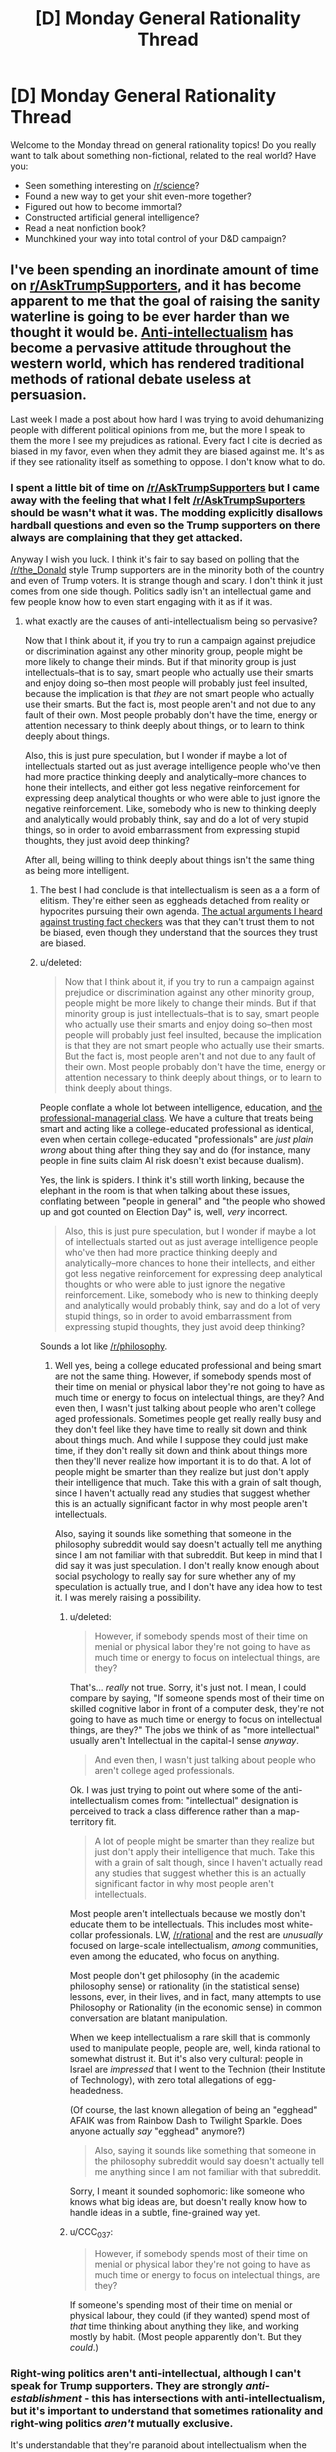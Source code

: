 #+TITLE: [D] Monday General Rationality Thread

* [D] Monday General Rationality Thread
:PROPERTIES:
:Author: AutoModerator
:Score: 16
:DateUnix: 1480345469.0
:DateShort: 2016-Nov-28
:END:
Welcome to the Monday thread on general rationality topics! Do you really want to talk about something non-fictional, related to the real world? Have you:

- Seen something interesting on [[/r/science]]?
- Found a new way to get your shit even-more together?
- Figured out how to become immortal?
- Constructed artificial general intelligence?
- Read a neat nonfiction book?
- Munchkined your way into total control of your D&D campaign?


** I've been spending an inordinate amount of time on [[/r/AskTrumpSupporters][r/AskTrumpSupporters]], and it has become apparent to me that the goal of raising the sanity waterline is going to be ever harder than we thought it would be. [[https://en.m.wikipedia.org/wiki/Anti-intellectualism][Anti-intellectualism]] has become a pervasive attitude throughout the western world, which has rendered traditional methods of rational debate useless at persuasion.

Last week I made a post about how hard I was trying to avoid dehumanizing people with different political opinions from me, but the more I speak to them the more I see my prejudices as rational. Every fact I cite is decried as biased in my favor, even when they admit they are biased against me. It's as if they see rationality itself as something to oppose. I don't know what to do.
:PROPERTIES:
:Author: trekie140
:Score: 19
:DateUnix: 1480350746.0
:DateShort: 2016-Nov-28
:END:

*** I spent a little bit of time on [[/r/AskTrumpSupporters]] but I came away with the feeling that what I felt [[/r/AskTrumpSuporters]] should be wasn't what it was. The modding explicitly disallows hardball questions and even so the Trump supporters on there always are complaining that they get attacked.

Anyway I wish you luck. I think it's fair to say based on polling that the [[/r/the_Donald]] style Trump supporters are in the minority both of the country and even of Trump voters. It is strange though and scary. I don't think it just comes from one side though. Politics sadly isn't an intellectual game and few people know how to even start engaging with it as if it was.
:PROPERTIES:
:Author: space_fountain
:Score: 8
:DateUnix: 1480353190.0
:DateShort: 2016-Nov-28
:END:

**** what exactly are the causes of anti-intellectualism being so pervasive?

Now that I think about it, if you try to run a campaign against prejudice or discrimination against any other minority group, people might be more likely to change their minds. But if that minority group is just intellectuals--that is to say, smart people who actually use their smarts and enjoy doing so--then most people will probably just feel insulted, because the implication is that /they/ are not smart people who actually use their smarts. But the fact is, most people aren't and not due to any fault of their own. Most people probably don't have the time, energy or attention necessary to think deeply about things, or to learn to think deeply about things.

Also, this is just pure speculation, but I wonder if maybe a lot of intellectuals started out as just average intelligence people who've then had more practice thinking deeply and analytically--more chances to hone their intellects, and either got less negative reinforcement for expressing deep analytical thoughts or who were able to just ignore the negative reinforcement. Like, somebody who is new to thinking deeply and analytically would probably think, say and do a lot of very stupid things, so in order to avoid embarrassment from expressing stupid thoughts, they just avoid deep thinking?

After all, being willing to think deeply about things isn't the same thing as being more intelligent.
:PROPERTIES:
:Author: Sailor_Vulcan
:Score: 9
:DateUnix: 1480355322.0
:DateShort: 2016-Nov-28
:END:

***** The best I had conclude is that intellectualism is seen as a a form of elitism. They're either seen as eggheads detached from reality or hypocrites pursuing their own agenda. [[https://www.reddit.com/r/AskTrumpSupporters/comments/5f0u62/what_fact_checkers_do_you_trust/][The actual arguments I heard against trusting fact checkers]] was that they can't trust them to not be biased, even though they understand that the sources they trust are biased.
:PROPERTIES:
:Author: trekie140
:Score: 10
:DateUnix: 1480358975.0
:DateShort: 2016-Nov-28
:END:


***** u/deleted:
#+begin_quote
  Now that I think about it, if you try to run a campaign against prejudice or discrimination against any other minority group, people might be more likely to change their minds. But if that minority group is just intellectuals--that is to say, smart people who actually use their smarts and enjoy doing so--then most people will probably just feel insulted, because the implication is that they are not smart people who actually use their smarts. But the fact is, most people aren't and not due to any fault of their own. Most people probably don't have the time, energy or attention necessary to think deeply about things, or to learn to think deeply about things.
#+end_quote

People conflate a whole lot between intelligence, education, and [[https://www.jacobinmag.com/2016/10/democratic-party-clinton-trump-white-voters-workers/][the professional-managerial class]]. We have a culture that treats being smart and acting like a college-educated professional as identical, even when certain college-educated "professionals" are /just plain wrong/ about thing after thing they say and do (for instance, many people in fine suits claim AI risk doesn't exist because dualism).

Yes, the link is spiders. I think it's still worth linking, because the elephant in the room is that when talking about these issues, conflating between "people in general" and "the people who showed up and got counted on Election Day" is, well, /very/ incorrect.

#+begin_quote
  Also, this is just pure speculation, but I wonder if maybe a lot of intellectuals started out as just average intelligence people who've then had more practice thinking deeply and analytically--more chances to hone their intellects, and either got less negative reinforcement for expressing deep analytical thoughts or who were able to just ignore the negative reinforcement. Like, somebody who is new to thinking deeply and analytically would probably think, say and do a lot of very stupid things, so in order to avoid embarrassment from expressing stupid thoughts, they just avoid deep thinking?
#+end_quote

Sounds a lot like [[/r/philosophy]].
:PROPERTIES:
:Score: 2
:DateUnix: 1480381983.0
:DateShort: 2016-Nov-29
:END:

****** Well yes, being a college educated professional and being smart are not the same thing. However, if somebody spends most of their time on menial or physical labor they're not going to have as much time or energy to focus on intelectual things, are they? And even then, I wasn't just talking about people who aren't college aged professionals. Sometimes people get really really busy and they don't feel like they have time to really sit down and think about things much. And while I suppose they could just make time, if they don't really sit down and think about things more then they'll never realize how important it is to do that. A lot of people might be smarter than they realize but just don't apply their intelligence that much. Take this with a grain of salt though, since I haven't actually read any studies that suggest whether this is an actually significant factor in why most people aren't intellectuals.

Also, saying it sounds like something that someone in the philosophy subreddit would say doesn't actually tell me anything since I am not familiar with that subreddit. But keep in mind that I did say it was just speculation. I don't really know enough about social psychology to really say for sure whether any of my speculation is actually true, and I don't have any idea how to test it. I was merely raising a possibility.
:PROPERTIES:
:Author: Sailor_Vulcan
:Score: 1
:DateUnix: 1480386569.0
:DateShort: 2016-Nov-29
:END:

******* u/deleted:
#+begin_quote
  However, if somebody spends most of their time on menial or physical labor they're not going to have as much time or energy to focus on intelectual things, are they?
#+end_quote

That's... /really/ not true. Sorry, it's just not. I mean, I could compare by saying, "If someone spends most of their time on skilled cognitive labor in front of a computer desk, they're not going to have as much time or energy to focus on intellectual things, are they?" The jobs we think of as "more intellectual" usually aren't Intellectual in the capital-I sense /anyway/.

#+begin_quote
  And even then, I wasn't just talking about people who aren't college aged professionals.
#+end_quote

Ok. I was just trying to point out where some of the anti-intellectualism comes from: "intellectual" designation is perceived to track a class difference rather than a map-territory fit.

#+begin_quote
  A lot of people might be smarter than they realize but just don't apply their intelligence that much. Take this with a grain of salt though, since I haven't actually read any studies that suggest whether this is an actually significant factor in why most people aren't intellectuals.
#+end_quote

Most people aren't intellectuals because we mostly don't educate them to be intellectuals. This includes most white-collar professionals. LW, [[/r/rational]] and the rest are /unusually/ focused on large-scale intellectualism, /among/ communities, even among the educated, who focus on anything.

Most people don't get philosophy (in the academic philosophy sense) or rationality (in the statistical sense) lessons, ever, in their lives, and in fact, many attempts to use Philosophy or Rationality (in the economic sense) in common conversation are blatant manipulation.

When we keep intellectualism a rare skill that is commonly used to manipulate people, people are, well, kinda rational to somewhat distrust it. But it's also very cultural: people in Israel are /impressed/ that I went to the Technion (their Institute of Technology), with zero total allegations of egg-headedness.

(Of course, the last known allegation of being an "egghead" AFAIK was from Rainbow Dash to Twilight Sparkle. Does anyone actually /say/ "egghead" anymore?)

#+begin_quote
  Also, saying it sounds like something that someone in the philosophy subreddit would say doesn't actually tell me anything since I am not familiar with that subreddit.
#+end_quote

Sorry, I meant it sounded sophomoric: like someone who knows what big ideas are, but doesn't really know how to handle ideas in a subtle, fine-grained way yet.
:PROPERTIES:
:Score: 3
:DateUnix: 1480387747.0
:DateShort: 2016-Nov-29
:END:


******* u/CCC_037:
#+begin_quote
  However, if somebody spends most of their time on menial or physical labor they're not going to have as much time or energy to focus on intelectual things, are they?
#+end_quote

If someone's spending most of their time on menial or physical labour, they could (if they wanted) spend most of /that/ time thinking about anything they like, and working mostly by habit. (Most people apparently don't. But they /could/.)
:PROPERTIES:
:Author: CCC_037
:Score: 1
:DateUnix: 1480403737.0
:DateShort: 2016-Nov-29
:END:


*** Right-wing politics aren't anti-intellectual, although I can't speak for Trump supporters. They are strongly /anti-establishment/ - this has intersections with anti-intellectualism, but it's important to understand that sometimes rationality and right-wing politics /aren't/ mutually exclusive.

It's understandable that they're paranoid about intellectualism when the academic establishment has such a history of being dubious, and they themselves are conservative socially. It's not as if they're against studies in general (in fact, studies help legitimize their claims) - they're against /your/ studies, or they think your studies don't paint the whole picture. There are plenty of intriguing studies for the other side on issues liberals don't even tend to consider, and those keep a lot of people on the right who would otherwise leave. I can't name anything off the top of my head, but if you ask somebody for sources, you'll find /something/.

[[/r/AskTrumpSupporters]] isn't a good place to reassure yourself that this presidency won't be a disaster, [[http://slatestarcodex.com/2016/11/16/you-are-still-crying-wolf/][because they're not as representative of Trump as Trump himself is]] - remember that many people voted for Trump begrudgingly, just to keep Hillary out of office. It's like going to /pol/ expecting to find people mourning the death of Castro. Trump himself is probably more left than half the people on that sub.

Also, picture this: In the wake of that massive invalidation of psychology studies, and the near stagnation of the field of quantum study, the people arguing against the current academic environment may not be all wrong. In the same way that people advocate returning to the Enlightenment roots of the constitution, there may be people who reject the modern publishing industry and strive for the virtues first established in the Scientific Revolution. There are people who reject the academic establishment who are /not/ anti-intellectual, the same way the people who want to return to the roots of the constitution are not anti-government. It's possible to be an academic conservative, or even a conservative rationalist, because the fundamentals of the movement are embarrassingly broad (and encompass both people who would identify as politically conservative and those who identify as libertarian-left).

Granted, the people who use this as an excuse to not change their minds /ever/ are wrong, but that's not the fault of right-politics any more than Lenin is the fault of the left-ideology. Some people are beyond the reach of rationality, but that is no reason to discount an entire political hemisphere! The biggest problem here is that you poured buckets into the desert to try to raise the sanity waterline, when you should have been digging canals in the lush fields. It might not be remarkable to preach the virtues of rationality in [[/r/Libertarian]], but it's more liable to give you results.
:PROPERTIES:
:Author: Tandemmirror
:Score: 11
:DateUnix: 1480357872.0
:DateShort: 2016-Nov-28
:END:

**** u/deleted:
#+begin_quote
  Right-wing politics aren't anti-intellectual, although I can't speak for Trump supporters. They are strongly anti-establishment - this has intersections with anti-intellectualism, but it's important to understand that sometimes rationality and right-wing politics aren't mutually exclusive.
#+end_quote

I don't think anti-establishment politics are confined to the Right at all these days. /Everyone/ hates the establishment right now.
:PROPERTIES:
:Score: 2
:DateUnix: 1480382029.0
:DateShort: 2016-Nov-29
:END:

***** Yes, and that's why the two party system is a useless piece of trash. It just depends on what part of the establishment you happen to pay attention to.

EDIT: Example of a typical moderate democrat-moderate republican exchange:

DEMOCRAT: "Restricting the power of the government regulations is well and good, but how will we deal with things like climate change and corporate negligence without a government to enforce the rights of the citizens?"

REPUBLICAN: "I am okay with climate change laws, so long as the rights of the citizens are not violated. However, I feel as if they are an opportunity to sneak in more government corruption and power, which makes any benefit gained from climate laws irrelevant."

If that seems unremarkable, then you're correct. We don't actually think all that dissimilarly - the problem usually ends up being different priorities. This is probably half of why political affiliation is so heritable - it means little which party you're actually in, you are equally paranoid either way.
:PROPERTIES:
:Author: Tandemmirror
:Score: 1
:DateUnix: 1480382096.0
:DateShort: 2016-Nov-29
:END:

****** u/GaBeRockKing:
#+begin_quote
  Yes, and that's why the two party system is a useless piece of trash.
#+end_quote

I have mixed feeling about that.

One one hand, two parties invariably leads to centrist candidates, gridlock in congress, absolutely glacial change, and disenfranchisement amongst a lot of people.

On the other hand, that's exactly what the founders intended, and so far, it's worked.

"Real change," even for broken things, doesn't happen. But at the same time, neither party has the ability to really fuck things up while they're in office, combined with our other checks and balances. It's why I'm not particularly worried about trump-- given free reign, he'd do a lot of stupid shit, but that very partisanship everyone hates so much will be stalling him in the senate, unless he buckles down and actually compromises for once in his life.

Similarly, extremists from both parties kind of deserve to be disenfranchised. They get to have their say in the primaries, but they don't deserve to steer the national conversation.

So the result is that if you're not already fucked to the point where only government intervention will save you, the government is sort of a nonissue with regards to whether you're ultimately succesfull or not. And while I think the US could do with a better safety net, that's still superior to the government being directly impactful on every citizen's day to day life.
:PROPERTIES:
:Author: GaBeRockKing
:Score: 2
:DateUnix: 1480394952.0
:DateShort: 2016-Nov-29
:END:

******* Citizens cant agree on anything ≠ Congressmen can't agree on anything

The gridlock would be good if the Congress was perfectly representative of the needs of the people, but that's not the case at all. I would supply evidence, but I think you already have /something/ in mind.

#+begin_quote
  ...extremists from both parties...
#+end_quote

[[https://en.wikipedia.org/wiki/1%25_rule_(Internet_culture)][This amuses me greatly.]] You do understand that you're arguing for /your own/ disenfranchisement, right? A hilariously small percentage of people actually actively participate in political discussion the way the two of us are doing right now. You may not consider yourself an extremist, and it's true that you're probably not radical within your own social circle, but if you went up to a random person on the street and struck up a political conversation with them, chances are you would be doing most of the talking.

Just take a moment to bask in the specialness of not being a lurker for a minute. For the two of us, there are two hundred other people out there who never even post on reddit at all. There are probably people reading this now, who will look at this comment and move on, who have never participated in a single conversation over the internet. Do they feel more disenfranchised than us, not ever talking, not ever giving input? I wouldn't know, I'm not a lurker.
:PROPERTIES:
:Author: Tandemmirror
:Score: 2
:DateUnix: 1480418520.0
:DateShort: 2016-Nov-29
:END:

******** u/GaBeRockKing:
#+begin_quote
  Citizens cant agree on anything ≠ Congressmen can't agree on anything
#+end_quote

Citizens /can't/ agree on anything. Even people who want to fix climate change will split strongly across pro/anti nuke lines. So it's good that congress effectivelly needs a supermajority before taking action

#+begin_quote
  You do understand that you're arguing for your own disenfranchisement, right?
#+end_quote

Well, yeah. But I'm not getting fully automated luxury gay space communism anytime soon anyways. The views that I hold which are extremist aren't catered to, and that's the system working as intended. If a group wants a change from the status quo, then it's their prerogative to convince /people/, not politicians, that they should be listened too. Anything else is just another form of oligarchy.

#+begin_quote
  A hilariously small percentage of people actually actively participate in political discussion the way the two of us are doing right now.
#+end_quote

Exactly. Extremists make up only a small proportion of the population. Letting them (us) control political discource just because they're loud is a sure recipe for a schizoprenic government. And regardless of how good each specific change is, they make planning for the future difficult, even if they make life better in the aggregate. And that's assuming the changes are /good./

Fundamentally speaking, I'm ok with being ignored, so long as my opposite number is also ignored. Because I think I'm right, and therefore will be vindicated eventually, therefore convincing the majority to see things the way I do.

And when I'm wrong? Well, thank goodness I didn't have that input, then.
:PROPERTIES:
:Author: GaBeRockKing
:Score: 1
:DateUnix: 1480436091.0
:DateShort: 2016-Nov-29
:END:

********* I think we agree and you just misread my initial statement - citizens argue all the time, but just because the Democrat and Republican parties /appear/ to have different values doesn't mean the representatives in Congress do. They might not agree on what the citizens argue about, but they do agree on basic things like: "I want to be reelected," and, "I want a higher salary." Laws /do/ get passed, and in my opinion, most of the time they inconvenience the citizens.
:PROPERTIES:
:Author: Tandemmirror
:Score: 1
:DateUnix: 1480436391.0
:DateShort: 2016-Nov-29
:END:

********** u/GaBeRockKing:
#+begin_quote
  "I want to be reelected," and, "I want a higher salary." Laws do get passed, and in my opinion, most of the time they inconvenience the citizens.
#+end_quote

I... Agree with your /statement/ but not with your point. That is, I think what you say is true, but I don't think it's bad. Because what is a law, other than removing liberty in favour of security? Every law is an inconvenience to some extent. The innefective laws are bad, of course, but the very centrism in government I'm arguing for keep them from being /too/ bad for any specific group. And they eventually get repealed or amended, for some reason or another. And the actually /good/ laws stay.

That's not to say that the current system is perfect-- lobbying has congress listening to a group of extremists, except both sides eat out of their hands.

But the fix isn't to give special interest groups, regardless of whether they're called "companies" or "third parties" more power.
:PROPERTIES:
:Author: GaBeRockKing
:Score: 2
:DateUnix: 1480437064.0
:DateShort: 2016-Nov-29
:END:


******* So... you're saying that the actual identity of the person in the White House is irrelevant, that the entire American Presidential election is no more than an elaborate side-show which entertains people and attracts their attention?

If so, then where do you think the power is? Who's actually in control of that massive army and all those nuclear bombs?
:PROPERTIES:
:Author: CCC_037
:Score: 1
:DateUnix: 1480403992.0
:DateShort: 2016-Nov-29
:END:

******** I'm not saying it's /irrelevant,/ I'm saying that it's significantly less relevant than most people think. Your local HOA will have a larger direct impact on your life.

The president wields more total power, of course, but that's not necessarily relevant on the day-to-day.
:PROPERTIES:
:Author: GaBeRockKing
:Score: 2
:DateUnix: 1480405435.0
:DateShort: 2016-Nov-29
:END:

********* So, are you telling me that global or national concerns won't have an impact on my everyday life?

That's wrong. Global and /particularly/ national concerns /do/ have an effect on my everyday life.

Your systems and balances won't prevent that. It'll delay it, it'll make the effects hard to aim at any individual person, it might even soften the impact when it does hit and spread it out over more people...

...but if your president doesn't have an /eventual/ impact on your day-to-day life, then he's not the one holding the power.
:PROPERTIES:
:Author: CCC_037
:Score: 1
:DateUnix: 1480420240.0
:DateShort: 2016-Nov-29
:END:


*** [[http://esr.ibiblio.org/?p=4001][One of the recurring features of American intellectual life is hand-wringing over “anti-intellectualism” by, of course, intellectuals.]]

And aside from all that, I wouldn't have advised wielding reason as your weapon of choice against the archmages of meme magic to begin with.
:PROPERTIES:
:Author: Iconochasm
:Score: 3
:DateUnix: 1480366837.0
:DateShort: 2016-Nov-29
:END:

**** u/deleted:
#+begin_quote
  And aside from all that, I wouldn't have advised wielding reason as your weapon of choice against the archmages of meme magic to begin with.
#+end_quote

What do you advise? I'd usually prefer a nice hard boot and a Galil rifle, but hey.
:PROPERTIES:
:Score: 3
:DateUnix: 1480382189.0
:DateShort: 2016-Nov-29
:END:

***** Of course you would. I'd recommend /better memes/. Seriously, the anti-Trump memes this cycle were atrocious. le Drumpf! Maybe if we act like the lamest losers who hated Obama, that'll show them! Some *high energy* to pump up caster levels would be a big help for those opposed checks, too. The Media Bias feat is only a situational modifier, and can't compensate for a large CL discrepancy.
:PROPERTIES:
:Author: Iconochasm
:Score: 5
:DateUnix: 1480384017.0
:DateShort: 2016-Nov-29
:END:

****** You can't match [[http://i1.kym-cdn.com/photos/images/original/001/078/597/ab3.png][meme magic]], it just [[https://pepethefrogfaith.wordpress.com/][is]]. I mean, you can match meme magic, but it would take a very concentrated effort - and at no point can it look like effort, because that would be trying too hard. It would be a forced meme.
:PROPERTIES:
:Author: Tandemmirror
:Score: 2
:DateUnix: 1480422606.0
:DateShort: 2016-Nov-29
:END:


****** I've always thought that [[/r/FULLCOMMUNISM]] and [[/r/COMPLETEANARCHY]] are pretty dank. They just have the problem that, well, the Dems are so goddamned /milquetoast/. I mean, I literally voted for the anti-vaxxer over fucking Hillary. The fucking Green Party! I was having to tell my friends to write in Bernie Sanders, the "legitimate" candidates were so fucking awful.

Also I'm not drunk and high enough most of the time to really dank it up.
:PROPERTIES:
:Score: 0
:DateUnix: 1480384442.0
:DateShort: 2016-Nov-29
:END:

******* I haven't really seen those. I'll check them out. I do have a commie memelord on my facebook feed, and his stuff always struck me as "meh", though there may be a bit of a generational divide at play.
:PROPERTIES:
:Author: Iconochasm
:Score: 1
:DateUnix: 1480424487.0
:DateShort: 2016-Nov-29
:END:


** I've been using the [[https://chrome.google.com/webstore/detail/stayfocusd/laankejkbhbdhmipfmgcngdelahlfoji?hl=en][StayFocusd extension]] for Chrome, which limits time on whatever websites you want it to, either to certain hours or for a certain amount of time (or both). For me, that's reddit, Facebook, Netflix, Amazon video, and then a whole bunch of other sites that I use less often. That leaves me to do productive things, like writing.

I've been fairly astounded by how effective it's been for me. You'd think that it would be simple to just say "okay, don't go on those sites if you want to do more productive things" but I've increasingly come to realize that good habits are a matter of conserving willpower and altering patterns more than simply doing or not doing things. I've seen lots of advice for dieting that says it's simple, just make sure that calories in are lower than calories out ... which seems to deny that the basic problem lies within the brain.

(None of this is particularly new, but I haven't really applied it to my life too much before.)
:PROPERTIES:
:Author: alexanderwales
:Score: 15
:DateUnix: 1480353173.0
:DateShort: 2016-Nov-28
:END:

*** u/gabbalis:
#+begin_quote
  just make sure that calories in are lower than calories out ... which seems to deny that the basic problem lies within the brain.
#+end_quote

I've read:

1) Get into the habit of cooking your meals/only buying food that requires cooking

2) Don't eat outside of meals

3) Go grocery shopping when full.

4) Buy healthy foods.

5) Buy small plates and bowls.

Which sounds like a much more psychology based diet plan.

Unfortunately I haven't been able to test it because I don't do the shopping. And apparently everyone else in the house thinks ensuring that the fridge contains a constant stream of Egg Nog and Chocolate Milk is a good idea...
:PROPERTIES:
:Author: gabbalis
:Score: 4
:DateUnix: 1480365532.0
:DateShort: 2016-Nov-29
:END:


*** I've been using leechblock on Firefox for that purpose, but its frustratingly unreliable. Like it randombly blocks pages/does not block pages regardless of time limit, which does not help at all with counteracting addictive behaviour!

Stayfocusd works as expected for you?
:PROPERTIES:
:Author: SvalbardCaretaker
:Score: 1
:DateUnix: 1480355085.0
:DateShort: 2016-Nov-28
:END:

**** Yeah, I've had good luck with it so far. Originally I was going to do a similar thing with our router, but the results were really inconsistent. I've never had it block things I didn't want blocked, and it's even surprised me with a few things I hadn't thought of (like the fact that pages that you got to from a blacklisted site count against your time the same as a blacklisted site does).
:PROPERTIES:
:Author: alexanderwales
:Score: 1
:DateUnix: 1480355742.0
:DateShort: 2016-Nov-28
:END:


**** My biggest problem with leechblock is the lack of a "Fuck it, I'm taking a break" button. Which means if I really want to stop the blocking (which I will, at some point, no matter how many layers of pre-commitment I put myself through) my only choice is to disable the extension entirely, and then I never bother to turn it back on.
:PROPERTIES:
:Author: CouteauBleu
:Score: 1
:DateUnix: 1480359871.0
:DateShort: 2016-Nov-28
:END:

***** The way I have StayFocusd set up, it kicks in at 8pm, and then gives me 10 minutes of time after that, which I typically use for 3-4 short breaks throughout the night. It prevents the usual "I am going to take a short break" that turns into an hour wasted fucking around on the internet.
:PROPERTIES:
:Author: alexanderwales
:Score: 3
:DateUnix: 1480360409.0
:DateShort: 2016-Nov-28
:END:

****** Mh. Didn't think of that. I'll try it.
:PROPERTIES:
:Author: CouteauBleu
:Score: 0
:DateUnix: 1480360571.0
:DateShort: 2016-Nov-28
:END:


***** Yeah, I have tried with "delay 45 seconds waiting" to take breaks. Which is often enough to not compulsively check a page.

Problem is you can then also click links on that page for a random amount of time before leechblock notices that you cheated.
:PROPERTIES:
:Author: SvalbardCaretaker
:Score: 1
:DateUnix: 1480361653.0
:DateShort: 2016-Nov-28
:END:


*** Thanks! Will try
:PROPERTIES:
:Author: ShareDVI
:Score: 1
:DateUnix: 1480359585.0
:DateShort: 2016-Nov-28
:END:


** I'm a bit worried about the future. Something I thought of after the Brexit vote and now after Trump is how hard it can be especially for someone young to think about radical change in the future. I was born just after the fall of the soviet union. Almost all of the change I think about directly experiencing has been slow, gradual, and really quite predictable.

On the other hand I didn't expect Brexit, even though the polling was tight, even though it was a hard thing to accurately poll on I had strong bias toward the status quo. Similar with Trump while I was more aware I again couldn't picture what I viewed as a radical departure from the status quo despite the fact the polls were close, despite the fact that respected experts were giving 30% odds of Trump winning.

What I'm getting at is that I worry we don't picture the level of radical change we may see in the future. It's not exactly a new worry but so much Sci-Fi deals with nation states or similar groups doing bad things with technology, but the more I think about it the less that's my worry. I'm more concerned with individuals. What happens when and if any human can fabricate a nuke? I think we assume that the power to prevent destruction will scale about evenly with ability to produce destruction, but I don't see any reason for that to be guaranteed.

I feel like we may come to a junction where the only way to enforce rational actions like preventing nuclear bombings of cities is a much more invasive government. As somebody who is sympathetic to the ideas of Libertarianism that's a pretty tough idea, but I don't see a way around it.
:PROPERTIES:
:Author: space_fountain
:Score: 11
:DateUnix: 1480354261.0
:DateShort: 2016-Nov-28
:END:

*** There are papers out there re:what it takes to not have grey goo eat the biosphere.

It comes to the conclusion that we need blue goo, eg. benefical immune system nanobots, checking every single molecule in the biosphere every minute or so.

Thats probably the most extreme example; bioengineered plagues are currently the most realistic problem we have, and much easier to defend against (though still with really badly catastrophic outcomes).

For a fictional account of how such a world with very disproportional aggression/defense technologies looks like, see [[http://www.genocideman.com][www.genocideman.com]], recently finished webcomic.
:PROPERTIES:
:Author: SvalbardCaretaker
:Score: 8
:DateUnix: 1480355420.0
:DateShort: 2016-Nov-28
:END:

**** Thank you for linking that comic! I loved it so much I've already blitzed through it.

I found it uncannily similar to Elephantmen, if anyone is looking for similar stuff.
:PROPERTIES:
:Author: GaBeRockKing
:Score: 2
:DateUnix: 1480406587.0
:DateShort: 2016-Nov-29
:END:


**** Thanks for the link to genocideman. I meant to mention it, but I couldn't remember exactly what the title was.
:PROPERTIES:
:Author: space_fountain
:Score: 1
:DateUnix: 1480356107.0
:DateShort: 2016-Nov-28
:END:


**** Isn't gray goo impossible since most matter on earth is not efficient enough to power nanobots?
:PROPERTIES:
:Author: CouteauBleu
:Score: 0
:DateUnix: 1480359936.0
:DateShort: 2016-Nov-28
:END:

***** Problem is that "breathing", eg. "burning" of Carbon with oxygen gives energy. Just like current fungi and bacteria do it, kinda. And every non-photosyntesis based lifeform*. Hypothetical grey goo eats you, makes half your mass of new grey goo bots, and burns the other half to fuel the replication.

(* other exotic energy cycles also excluded, like sulfur/iron based volcanic extremophiles.)
:PROPERTIES:
:Author: SvalbardCaretaker
:Score: 1
:DateUnix: 1480361471.0
:DateShort: 2016-Nov-28
:END:


*** u/Bowbreaker:
#+begin_quote
  I think we assume that the power to prevent destruction will scale about evenly with ability to produce destruction
#+end_quote

Has this ever been actually the case in history? To me it seems like destructive power always ran faster, even if for a long time in history the difference was smaller. But even now the only thing protecting us from nukes is that you can't defend against them even if you yourself use them first and thus people with the power to use it are afraid to do so.
:PROPERTIES:
:Author: Bowbreaker
:Score: 6
:DateUnix: 1480355153.0
:DateShort: 2016-Nov-28
:END:

**** It's especially true now (hello Anarchist Cookbook) and the social tissue isn't destroyed yet, so I guess there's hope?
:PROPERTIES:
:Author: CouteauBleu
:Score: 2
:DateUnix: 1480360039.0
:DateShort: 2016-Nov-28
:END:


*** Similarly, I'm finding it more and more difficult to think that we're going to pull off any kind of future worth having, because we don't seem capable of getting our act together. Some of this is certainly due to my bipolar biasing me in the pessimistic direction but I still can't shake the feeling that the right conclusion to draw, even after I account for my bias, is "we're screwed and things are going to get awful in the next couple of generations, and then get even worse," and that coming to any other conclusion is just overcompensating for my bipolar's bias.
:PROPERTIES:
:Author: callmebrotherg
:Score: 3
:DateUnix: 1480363831.0
:DateShort: 2016-Nov-28
:END:

**** I'd like to say that's the bipolar, but I also have some bipolar and feel really similar right now.

The rational part of me points out that what's happening right now is /overdetermination/: the people in charge attempted to impose an irrational order too hard, so the system is breaking down quite openly and turning chaotic. If you always give people a false choice between a lesser evil and a greater evil, while the evils always make their lives worse, they will eventually choose the greater evil, the one you didn't want them to, /just to stop you doing that shit again/.

Our task here is to rebuild social consensus towards a new order that meets people's needs more effectively and reliably. That's the hard part: the actual material infrastructure for the new order is /already here/.

If we're all making World War II comparisons these days, well, things were awful in 1933, but in a part of the world FDR was about to start the New Deal then. By 1943, everything was thoroughly fucked and humanity was in its very darkest moments. By 1953, the Postwar Consensus had been forged and people were rebuilding in a healthier new order. Trust me, I /hate/ the fact that the long view here involved 20 years and millions of deaths.

Morally, our task is the same as ever: to act on empathy and kindness rather than selfishness, fear, and bias. I've known at least one person /from this subreddit/ whom current fads of speech would group as an unrepentant neo-Nazi. He's definitely a Manosphere person at least, and I'm not sure what other weird alt-right shit he eventually got into. I'm not sure he browses this sub anymore, though I do very rarely see him around here. Without revealing anything he said in private, the difference between him and someone I'd consider "more decent" is mostly just that he's /selfish/: he suffered a major hurt in life, and he wants to be part of something that explains /his/ suffering and offers an opportunity to do something about /his/ feelings of powerlessness, rather than about suffering and powerlessness /in general/.

In very short, he suffered a deep, painful loss, and he thinks the theories he's adopted can explain that loss partially away and block off further such losses in the future. I might think that every inference he has drawn from his experiences is wrong, but I can hardly fault him for feeling pain in the circumstances.

The difference of belief that makes me /not want/ to side with him, when he was trying genuinely to convince me of his views, was that I don't believe the Dragon Tyrant can be appeased, and I kinda think he does. Or at least, he thinks he can schedule his turn with death to be "later" in an organized way that benefits him alone, while he thinks that attempts to benefit people in general are naive and in fact counterproductive. I believe the opposite: that security for people in general is the surest way towards security for myself personally.
:PROPERTIES:
:Score: 7
:DateUnix: 1480383122.0
:DateShort: 2016-Nov-29
:END:

***** Thank you. We haven't had many discussions, but I've built a lot of respect for your views and general sense of things, so the encouragement actually does help.

#+begin_quote
  If we're all making World War II comparisons these days, well, things were awful in 1933, but in a part of the world FDR was about to start the New Deal then. By 1943, everything was thoroughly fucked and humanity was in its very darkest moments. By 1953, the Postwar Consensus had been forged and people were rebuilding in a healthier new order. Trust me, I hate the fact that the long view here involved 20 years and millions of deaths.
#+end_quote

Nod! To explain a little more, what's weighing me is mostly the thought that, so far as the destruction of our various ecosystems goes, the tightrope that we had to walk was already pretty thin and required that we not mess up.

Except, now we have, and so it doesn't matter that we'll eventually get back on track. I'd feel more hopeful if it were just a matter of pushing through and fixing what broke, but we don't have the time for that, or so my (possibly addled) brain says.

Or more succinctly, I don't disagree that we've faced similar circumstances before, politically, and I'm honestly very optimistic about our ability to repair the situation given the time, it's just that, in the context of climate change, I don't think we have that time, and at best we'll fix the political situation in time for everything else to fall apart on us.

So I'm kind of torn between "The moral thing to do, according to /any/ of the systems that are even a little bit attractive to me, is to keep on trucking and do whatever I can, even if it ultimately won't amount to anything," and "Fuck it, I'm out, I hope I get hit by a car tomorrow because at least then I won't have to see the world burn."
:PROPERTIES:
:Author: callmebrotherg
:Score: 3
:DateUnix: 1480386276.0
:DateShort: 2016-Nov-29
:END:

****** u/deleted:
#+begin_quote
  Nod! To explain a little more, what's weighing me is mostly the thought that, so far as the destruction of our various ecosystems goes, the tightrope that we had to walk was already pretty thin and required that we not mess up.

  Except, now we have, and so it doesn't matter that we'll eventually get back on track. I'd feel more hopeful if it were just a matter of pushing through and fixing what broke, but we don't have the time for that, or so my (possibly addled) brain says.
#+end_quote

So on the one hand, yes, we're in big trouble. On the other hand, we're in the same big trouble we've been in for /many/ years now. On the other other hand, there's a bright spot: much of the social elite /actually/ care about this issue. The Chinese are /angry/ at the prospect of the Paris Climate Agreement getting tossed out, and /they themselves/ are focusing on clean energy. And yeah, Trumpkin are godawful, but do we really think they can /beat down Elon Musk/?

But yes, it's extremely weird to be relying on the somewhat humanist segment of our corporate elite to pull us towards halfway sensible policies on this.

And yes, there's a very significant chance we've been fucked for years now, and are basically just doing damage control at this point.
:PROPERTIES:
:Score: 3
:DateUnix: 1480391037.0
:DateShort: 2016-Nov-29
:END:

******* u/callmebrotherg:
#+begin_quote
  The Chinese are angry at the prospect of the Paris Climate Agreement getting tossed out, and they themselves are focusing on clean energy.
#+end_quote

It's heartening to see you say that, since I've been hearing that from other corners as well but it's not been clear how much of that is wishful thinking or otherwise BS.

#+begin_quote
  And yeah, Trumpkin are godawful, but do we really think they can beat down Elon Musk?
#+end_quote

To be honest, I wouldn't be surprised if he were struck by lightning tomorrow and then a series of impossibly well-aimed meteors of death struck each of his facilities (and only his facilities). >.>

Thank you. This has been a genuinely helpful conversation, and I'm grateful that you took the time out for it.
:PROPERTIES:
:Author: callmebrotherg
:Score: 5
:DateUnix: 1480394035.0
:DateShort: 2016-Nov-29
:END:


**** My main source of hope is the fact that we've managed to survive this long against the odds, and many trends like technological progress and the decline in violent death have been going steady throughout history so it's unlikely current events will drastically change those.

I'm still terrified of what might happen and the consequence of current events, but the course of history doesn't seem likely to reverse. If you'd like to listen to a man who's proven to be very intelligent and insightful reassure you that things will be fine, [[http://www.earwolf.com/episode/what-the-fk-just-happened-election-autopsy/][listen to this podcast]].
:PROPERTIES:
:Author: trekie140
:Score: 2
:DateUnix: 1480374049.0
:DateShort: 2016-Nov-29
:END:

***** ...imagine that the universe splits into two at regular intervals. (Once a second, say - the length of the interval doesn't matter). So there are billions, trillions, zillions of alternate universes with a common history.

Imagine that, every year, there's only a one in a thousand chance of humanity surviving the year. (Our odds are a good deal better than that. But just imagine).

Now... imagine that someone looks back at his past. "We've managed to survive this long," he says, "against odds of nine-ninety-nine to a thousand. Surely nothing will change that trend in the future!"

He does not know that, of all the universes that split off from his a year before that time, in only one out of every thousand does humanity still live. Those dead universes are something he does not see, so he does not consider them.

"We are lucky," he says, "and I do not see why that luck should end."

But, from the moment when he says that, the universe continues to split into alternate futures... and in only one out of a thousand of them is humanity still there a year later.

I'm not saying you're necessarily wrong, mind you. I'm just presenting a possible universe (multiverse?) in which your particular argument is completely invalid.
:PROPERTIES:
:Author: CCC_037
:Score: 1
:DateUnix: 1480404837.0
:DateShort: 2016-Nov-29
:END:

****** Possible, but unprovable. You can't construct an accurate model without sufficient data, and we have no data to go on except the events that have occurred in our timeline. Just because it's logically valid doesn't make it true or even useful for making predictions about reality.

While it is entirely possible that we live in a universe where the world will end, there is no way we can know with the information we have. The best we can do is make predictions based on trends we already have data on. Speculating about what data we don't have access to is unproductive.
:PROPERTIES:
:Author: trekie140
:Score: 1
:DateUnix: 1480437369.0
:DateShort: 2016-Nov-29
:END:

******* Fair enough. But if we consider ourselves living in a universe that only has a /single/ timeline, then that single timeline is equivalent to a /single/ path through the multi-timeline model described above. It leads to the same flaw in the anthropomorphic argument you present; any argument that conditions on the probability of a person existing to present the argument will fail to take into account the odds of the person not having existed to make the argument (usually, those odds are unknown and may be unknowable).
:PROPERTIES:
:Author: CCC_037
:Score: 1
:DateUnix: 1480491386.0
:DateShort: 2016-Nov-30
:END:


** I haven't seen too many good intro-friendly posts on people interested in the rationality community. Linking people to LessWrong directly without a good guide doesn't seem great (I bumbled around a lot when I first stumbled upon it).

To that end, I'm working on a short essay that introduces cognitive psych, biases, and some quirks of the rationalist community in a general way. I could then link that to friends, instead of just sending them a glut of disorderly links.

Would anyone be interested in reviewing some draft versions of the essay to give some feedback?
:PROPERTIES:
:Author: owenshen24
:Score: 7
:DateUnix: 1480356101.0
:DateShort: 2016-Nov-28
:END:

*** It's an interesting thought, but I think that the best intro to the rational community is good writing, although an easily digestible essay on the topic might be a good idea as well.

Mother of Learning is what got me to come here and keep coming around.
:PROPERTIES:
:Author: Dwood15
:Score: 3
:DateUnix: 1480357312.0
:DateShort: 2016-Nov-28
:END:

**** Definitely! The newest R! Animorphs chapter does a great job of illustrating how fun writing can lead to some great learning. The references in Marco's POV to Labyrinths of Reason, for example.

I was thinking of a quick 5 minute-ish read I could send to friends that sort-of lays out the landscape, so I don't think this competes too hard for some other niches?
:PROPERTIES:
:Author: owenshen24
:Score: 1
:DateUnix: 1480371352.0
:DateShort: 2016-Nov-29
:END:


*** This already exists: Rationality: From AI to Zombies. There's also the lesswrongwiki, which is kinda like tvtropes, only for rationality instead of literature. However, it's probably easier for people to learn if they don't have to bumble around a lot, and they're less likely to bumble around if there's a clear conception of what to read in what order.
:PROPERTIES:
:Author: Sailor_Vulcan
:Score: 2
:DateUnix: 1480360673.0
:DateShort: 2016-Nov-28
:END:

**** AI to Zombies might be a little long if I'm just introducing rationality. Its length is a commitment someone might not want to make just to get an idea of what this is all about.
:PROPERTIES:
:Author: syberdragon
:Score: 7
:DateUnix: 1480361846.0
:DateShort: 2016-Nov-28
:END:


**** I also agree that R:A-Z does a good job of leveling people up. The LW wiki is also very informative.

I'm looking for a quicker read I can send friends so that if they're interested, they get a sense for what the Sequences are like (e.g. letting them know it's often anecdote / technical in places).

For me, the Sequences were often pretty abstract, and knowing beforehand what the general gist of what they'd been trying to get across would have been helpful.
:PROPERTIES:
:Author: owenshen24
:Score: 6
:DateUnix: 1480371658.0
:DateShort: 2016-Nov-29
:END:


*** I would be interested.
:PROPERTIES:
:Author: callmebrotherg
:Score: 2
:DateUnix: 1480364069.0
:DateShort: 2016-Nov-28
:END:


*** I'm very interested.
:PROPERTIES:
:Score: 1
:DateUnix: 1480368430.0
:DateShort: 2016-Nov-29
:END:


*** I've read your other intro post; you're talented, and I'd use your posts to introduce people to the concepts if I don't have time to explain them myself.
:PROPERTIES:
:Author: TennisMaster2
:Score: 1
:DateUnix: 1480393726.0
:DateShort: 2016-Nov-29
:END:


** I may be too late for anyone to read this (I mean, it's already /Tuesday/...) but:

New post on "Double Crux," which is now publicly reference-able for the first time? Maybe? (as opposed to just being internal to CFAR). It's a nonstandard paradigm for approaching disagreement that creates a lot of good.

[[http://lesswrong.com/lw/o6p/double_crux_a_strategy_for_resolving_disagreement/]]
:PROPERTIES:
:Author: TK17Studios
:Score: 5
:DateUnix: 1480455997.0
:DateShort: 2016-Nov-30
:END:


** I've been helping [[/u/ketura]] with his !Pokemon fan project, and to be honest, I'm way more excited about that project than I am about school. I guess I just get anxiety when it comes to school, so helping with that is a good anxiety release without the destruction of time that comes with video games, my standard anxiety distraction.

Anyway, after typing for extended periods of time on my keyboard was giving me cramps and finger pain whereas I never used to get any, a change was in order. The keyboard I had was smaller than standard and also with even smaller keys as well. I picked up the Corsair Slate on sale during Black Friday, and have yet to notice any hand cramping in all my typing yesterday and today. Here's hoping it stays that way.
:PROPERTIES:
:Author: Dwood15
:Score: 6
:DateUnix: 1480354636.0
:DateShort: 2016-Nov-28
:END:

*** Stretch your forearms regularly, and train the muscles on the top of your forearm as well if you're prone to hand cramping issues.
:PROPERTIES:
:Author: TennisMaster2
:Score: 3
:DateUnix: 1480363191.0
:DateShort: 2016-Nov-28
:END:


** We're starting a nomic game at [[/r/nommit][r/nommit]]. Seems like the sort of thing that people here might like to join, so come try it.
:PROPERTIES:
:Author: UmamiSalami
:Score: 3
:DateUnix: 1480416261.0
:DateShort: 2016-Nov-29
:END:

*** Thank you very much for the information! I am still in doubt but I will probably join.

Have you played nomic on [[/r/nommit][r/nommit]] before? How long does it take to end the game? Do you have some game recomendations, guidelines for interesting laws?
:PROPERTIES:
:Author: RatemirTheRed
:Score: 1
:DateUnix: 1480419036.0
:DateShort: 2016-Nov-29
:END:

**** I've never done it before. I just read about it. There is apparently a website which has been playing a single game of Nomic since 1993, according to Wikipedia. You can join or leave as you want.
:PROPERTIES:
:Author: UmamiSalami
:Score: 1
:DateUnix: 1480429832.0
:DateShort: 2016-Nov-29
:END:


** I started reading von Clausewitz's On War. I haven't gotten very far, but it doesn't flow well, at least to my tastes. But I hear it's a very good (non-fiction) book, so I will give it more time.
:PROPERTIES:
:Author: Rhamni
:Score: 2
:DateUnix: 1480363833.0
:DateShort: 2016-Nov-28
:END:

*** Let me know how that goes. I've kinda been meaning to read it someday.
:PROPERTIES:
:Score: 3
:DateUnix: 1480383227.0
:DateShort: 2016-Nov-29
:END:


*** Good luck to you! I completely agree that this book is hard to read. I started it, but couldn't finish.

Unfortunately, I cannot reassure you and say that On War is going to be good reading. It certainly had some interesting notes but a lot of chapters contained too specific or too general information for my tastes.

Some points I have carried out:

1. It is useful to know about Napoleonic Wars, Second Punic War and wars of Frederick the Great. Clausewitz provides great in-depth analysis of some battles in these wars.
2. According to Clausewitz, deception is not very effective in warfare. This is why On War can't be the only book to read about war, in my opinion. (This probably comes from his experience, where such methods repeatedly failed him)
3. Sometimes it is possible to glimpse the views of Clausewitz himself from the text. These are, mostly: 'every plan is going to fail somehow' and 'it is impossible to evade war'.

If you (or other subreddit visitors) would like to read something more lightweight on military strategy, please see [[http://l-clausewitz.livejournal.com/][this amazing blog]] for general notes and [[http://penelope.uchicago.edu/Thayer/E/Roman/Texts/Frontinus/Strategemata/1*.html]["Stratagems" by Frontinus]] for the specific examples.
:PROPERTIES:
:Author: RatemirTheRed
:Score: 2
:DateUnix: 1480394277.0
:DateShort: 2016-Nov-29
:END:


** I have a triage call tomorrow with my clinic about my anxiety. I know what drug to mention to them, since it's worked on me before, and frankly I'm going to be really glad to get back to proper neurochemical functioning. Spending most of my time with a continuous low-level panic attack just isn't useful, even when I rationally endorse the thought that danger is in fact ahead.
:PROPERTIES:
:Score: 2
:DateUnix: 1480383301.0
:DateShort: 2016-Nov-29
:END:

*** Good for you! I am already enoying good brain chemistry again, and doing stuff outside the narrow scope of flight fight freeze is so liberating. Dont forget to give yourself a Cookie After the appointment!
:PROPERTIES:
:Author: SvalbardCaretaker
:Score: 1
:DateUnix: 1480399169.0
:DateShort: 2016-Nov-29
:END:


** I am currently torn between continuing down the path of medical school, since I just graduated undergraduate and I'm applying to med right now, or trying something completely different: going to a reputable coding bootcamp like hack reactor or app academy and trying that out for a couple years.

In support of the former: I've accumulated enough med knowledge on my own such that when I shadow physicians they are generally impressed with me, and ask if I'm in med school already. Im also extroverted enough that dealing with patients and coworkers is reasonably fun. In support of the latter: I'm impatient to start real/adult life, I have a growing sense of anxiety/excitement that tech is where I should work given that its kind of eating many other fields, and I want to be independent of family and in a new place for a while.

Hard to know that instinct to go with. Anyone here have thoughts on breaking into the tech industry through coding bootcamp? How realistic is that?
:PROPERTIES:
:Author: gardenofjew
:Score: 2
:DateUnix: 1480429911.0
:DateShort: 2016-Nov-29
:END:

*** (Caveat: As a student myself, I don't have the expertise to give strong career advice, so please only minorly update on this, even if it sounds like a good idea)

First off, [[https://80000hours.org/][80,000 Hours]] if you haven't seen it already, has some of the best EA-aligned career advice out there. I'd recommend reading up on their career profiles, especially for being a doctor and the stuff on the tech sector.

Their staff are also very responsive, and have been helpful (in my experience) when I've emailed them with queries. All around great people.

I think a lot of this has to do with comparative advantage. If you think that you're reasonably better than most other medical candidates, than that may actually be a better bet. A friend of mine, for example, switched from coding to working at an NGO because she felt that her work as a coder was only mediocre.

If you're just interested in some general information on App Academy and doctors, here are the relevant 80K links:

[[https://80000hours.org/2014/04/interview-with-buck-shlegeris-from-app-academy/][App Academy stuff]]

[[https://80000hours.org/2012/08/how-many-lives-does-a-doctor-save/][Doctor stuff]]

Emailing some App Academy grads (like Buck) could also be a good preliminary step to see about what sorts of reasoning they had for switching.

Overall, my advice is to get more information from people who know more about these things. A lot of EAs are happy to discuss their reasoning, as well as impact, and I hope this helps you out.
:PROPERTIES:
:Author: owenshen24
:Score: 1
:DateUnix: 1480440084.0
:DateShort: 2016-Nov-29
:END:

**** Thanks for the links, I'll check it out.

I've used 80000 hours for career advice but found it wasn't too specific: no skills/IQ test or personality inventory that might be helpful in making a decisions. I guess there isn't a ton of good data on career fit, though.
:PROPERTIES:
:Author: gardenofjew
:Score: 1
:DateUnix: 1480440337.0
:DateShort: 2016-Nov-29
:END:


** If you could pick one music track that, if turned into a music video, could most exemplify the emotions resulting from LW-style rationality, what would that song be?
:PROPERTIES:
:Author: DataPacRat
:Score: 2
:DateUnix: 1480554139.0
:DateShort: 2016-Dec-01
:END:

